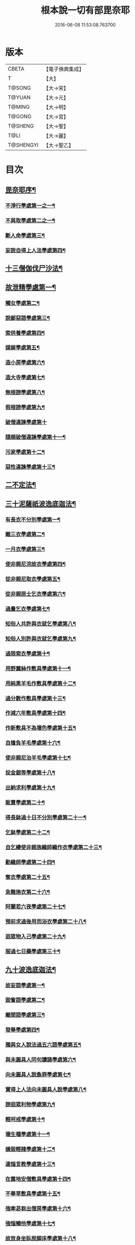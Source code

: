 #+TITLE: 根本說一切有部毘奈耶 
#+DATE: 2016-06-08 11:53:08.763700

* 版本
 |     CBETA|【電子佛典集成】|
 |         T|【大】     |
 |    T@SONG|【大→宋】   |
 |    T@YUAN|【大→元】   |
 |    T@MING|【大→明】   |
 |    T@GONG|【大→宮】   |
 |   T@SHENG|【大→聖】   |
 |      T@LI|【大→麗】   |
 | T@SHENGYI|【大→聖乙】  |

* 目次
** [[file:KR6k0023_001.txt::001-0627a6][毘奈耶序¶]]
*** [[file:KR6k0023_001.txt::001-0627c27][不淨行學處第一之一¶]]
*** [[file:KR6k0023_002.txt::002-0635c24][不與取學處第二之一¶]]
*** [[file:KR6k0023_006.txt::006-0652c7][斷人命學處第三¶]]
*** [[file:KR6k0023_009.txt::009-0668c18][妄說自得上人法學處第四¶]]
** [[file:KR6k0023_011.txt::011-0680b20][十三僧伽伐尸沙法¶]]
** [[file:KR6k0023_011.txt::011-0680b24][故泄精學處第一¶]]
*** [[file:KR6k0023_011.txt::011-0681c19][觸女學處第二¶]]
*** [[file:KR6k0023_011.txt::011-0684a16][說鄙惡語學處第三¶]]
*** [[file:KR6k0023_011.txt::011-0685a25][索供養學處第四¶]]
*** [[file:KR6k0023_012.txt::012-0685c23][媒嫁學處第五¶]]
*** [[file:KR6k0023_012.txt::012-0688a19][造小房學處第六¶]]
*** [[file:KR6k0023_012.txt::012-0689a25][造大寺學處第七¶]]
*** [[file:KR6k0023_013.txt::013-0691b11][無根謗學處第八¶]]
*** [[file:KR6k0023_014.txt::014-0699b17][假根謗學處第九¶]]
*** [[file:KR6k0023_014.txt::014-0700a29][破僧違諫學處第十]]
*** [[file:KR6k0023_015.txt::015-0704b28][隨順破僧違諫學處第十一¶]]
*** [[file:KR6k0023_015.txt::015-0705a10][污家學處第十二¶]]
*** [[file:KR6k0023_016.txt::016-0707a24][惡性違諫學處第十三¶]]
** [[file:KR6k0023_016.txt::016-0710a25][二不定法¶]]
** [[file:KR6k0023_016.txt::016-0711a25][三十泥薩祇波逸底迦法¶]]
*** [[file:KR6k0023_016.txt::016-0711a29][有長衣不分別學處第一¶]]
*** [[file:KR6k0023_017.txt::017-0712b8][離三衣學處第二¶]]
*** [[file:KR6k0023_017.txt::017-0714c28][一月衣學處第三¶]]
*** [[file:KR6k0023_017.txt::017-0716a23][使非親尼浣故衣學處第四¶]]
*** [[file:KR6k0023_018.txt::018-0722b14][從非親尼取衣學處第五¶]]
*** [[file:KR6k0023_019.txt::019-0728a22][從非親居士乞衣學處第六¶]]
*** [[file:KR6k0023_020.txt::020-0729c27][過量乞衣學處第七¶]]
*** [[file:KR6k0023_020.txt::020-0731b15][知俗人共許與衣就乞學處第八¶]]
*** [[file:KR6k0023_020.txt::020-0733a2][知俗人別許與衣就乞學處第九¶]]
*** [[file:KR6k0023_020.txt::020-0733a14][過限索衣學處第十¶]]
*** [[file:KR6k0023_020.txt::020-0735c3][用野蠶絲作敷具學處第十一¶]]
*** [[file:KR6k0023_021.txt::021-0736a10][用純黑羊毛作敷具學處第十二¶]]
*** [[file:KR6k0023_021.txt::021-0736b3][過分數作敷具學處第十三¶]]
*** [[file:KR6k0023_021.txt::021-0736b23][作減六年敷具學處第十四¶]]
*** [[file:KR6k0023_021.txt::021-0737a26][作新敷具不為壞色學處第十五¶]]
*** [[file:KR6k0023_021.txt::021-0738a10][自擔負羊毛學處第十六¶]]
*** [[file:KR6k0023_021.txt::021-0739a20][使非親尼治羊毛學處第十七¶]]
*** [[file:KR6k0023_021.txt::021-0740a19][捉金銀等學處第十八¶]]
*** [[file:KR6k0023_022.txt::022-0741c21][出納求利學處第十九¶]]
*** [[file:KR6k0023_022.txt::022-0743c14][販賣學處第二十¶]]
*** [[file:KR6k0023_022.txt::022-0744a8][得長鉢過十日不分別學處第二十一¶]]
*** [[file:KR6k0023_022.txt::022-0744b22][乞鉢學處第二十二¶]]
*** [[file:KR6k0023_022.txt::022-0746b5][自乞縷使非親族織師織作衣學處第二十三¶]]
*** [[file:KR6k0023_023.txt::023-0748b8][勸織師學處第二十四¶]]
*** [[file:KR6k0023_023.txt::023-0749c15][奪衣學處第二十五¶]]
*** [[file:KR6k0023_023.txt::023-0750c27][急難施衣第二十六¶]]
*** [[file:KR6k0023_024.txt::024-0755a12][阿蘭若六夜學處第二十七¶]]
*** [[file:KR6k0023_024.txt::024-0757a3][預前求過後用而浴衣學處第二十八¶]]
*** [[file:KR6k0023_024.txt::024-0757a28][迴眾物入己學處第二十九¶]]
*** [[file:KR6k0023_024.txt::024-0759b4][服過七日藥學處第三十¶]]
** [[file:KR6k0023_025.txt::025-0760b8][九十波逸底迦法¶]]
*** [[file:KR6k0023_025.txt::025-0760b15][故妄語學處第一¶]]
*** [[file:KR6k0023_025.txt::025-0763c3][毀訾語學處第二¶]]
*** [[file:KR6k0023_026.txt::026-0767c20][離間語學處第三¶]]
*** [[file:KR6k0023_026.txt::026-0770a13][發舉學處第四¶]]
*** [[file:KR6k0023_026.txt::026-0770b24][獨與女人說法過五六語學處第五¶]]
*** [[file:KR6k0023_026.txt::026-0771c8][與未圓具人同句讀誦學處第六¶]]
*** [[file:KR6k0023_027.txt::027-0772a24][向未圓具人說麁罪學處第七¶]]
*** [[file:KR6k0023_027.txt::027-0773c15][實得上人法向未圓具人說學處第八¶]]
*** [[file:KR6k0023_027.txt::027-0774b27][謗迴眾利物學處第九¶]]
*** [[file:KR6k0023_027.txt::027-0775a21][輕呵戒學處第十¶]]
*** [[file:KR6k0023_027.txt::027-0775c11][壞生種學處第十一¶]]
*** [[file:KR6k0023_028.txt::028-0777a21][嫌毀輕賤學處第十二¶]]
*** [[file:KR6k0023_028.txt::028-0778a21][違惱言教學處第十三¶]]
*** [[file:KR6k0023_028.txt::028-0779c13][在露地安僧敷具學處第十四¶]]
*** [[file:KR6k0023_029.txt::029-0783c12][不舉草敷具學處第十五¶]]
*** [[file:KR6k0023_029.txt::029-0785c23][強牽苾芻出僧房學處第十六¶]]
*** [[file:KR6k0023_029.txt::029-0786c17][強惱觸他學處第十七¶]]
*** [[file:KR6k0023_030.txt::030-0788b26][故放身坐臥脫脚床學處第十八¶]]
*** [[file:KR6k0023_030.txt::030-0789b9][用蟲水學處第十九¶]]
*** [[file:KR6k0023_030.txt::030-0789c7][造大寺過限學處第二十¶]]
*** [[file:KR6k0023_030.txt::030-0792a14][眾不差教授苾芻尼學處第二十一¶]]
*** [[file:KR6k0023_032.txt::032-0803c25][教授苾芻尼日暮學處第二十二¶]]
*** [[file:KR6k0023_032.txt::032-0804b26][謗他為飲食故教授苾芻尼學處第二十三¶]]
*** [[file:KR6k0023_032.txt::032-0805a6][與非親苾芻尼衣學處第二十四¶]]
*** [[file:KR6k0023_033.txt::033-0805b27][與非親苾芻尼作衣學處第二十五¶]]
*** [[file:KR6k0023_033.txt::033-0806a19][與苾芻尼同道行學處第二十六¶]]
*** [[file:KR6k0023_033.txt::033-0807a18][與苾芻尼同乘一船學處第二十七¶]]
*** [[file:KR6k0023_033.txt::033-0807b25][獨與女人在屏處坐學處第二十八¶]]
*** [[file:KR6k0023_033.txt::033-0808a8][與苾芻尼屏處坐學處第二十九¶]]
*** [[file:KR6k0023_033.txt::033-0808b4][知苾芻尼讚歎得食學處第三十¶]]
*** [[file:KR6k0023_034.txt::034-0810c23][展轉食學處第三十一¶]]
*** [[file:KR6k0023_035.txt::035-0816a13][施一食處過受學處第三十二¶]]
*** [[file:KR6k0023_035.txt::035-0819b7][過三鉢受食學處第三十三¶]]
*** [[file:KR6k0023_036.txt::036-0821a23][足食學處第三十四¶]]
*** [[file:KR6k0023_036.txt::036-0822c11][勸他足食學處第三十五¶]]
*** [[file:KR6k0023_036.txt::036-0823b13][別眾食學處第三十六¶]]
*** [[file:KR6k0023_036.txt::036-0824b8][非時食學處第三十七¶]]
*** [[file:KR6k0023_036.txt::036-0824c21][食曾觸食學處第三十八¶]]
*** [[file:KR6k0023_036.txt::036-0825a26][不受食學處第三十九¶]]
*** [[file:KR6k0023_037.txt::037-0827b19][索美食學處第四十¶]]
*** [[file:KR6k0023_037.txt::037-0828b16][受用蟲水學處第四十一¶]]
*** [[file:KR6k0023_037.txt::037-0828c12][知有食家強坐學處第四十二¶]]
*** [[file:KR6k0023_037.txt::037-0829a14][知有食家強立學處第四十三¶]]
*** [[file:KR6k0023_037.txt::037-0829b5][與無衣外道男女食學處第四十四¶]]
*** [[file:KR6k0023_037.txt::037-0831a14][觀軍學處第四十五¶]]
*** [[file:KR6k0023_037.txt::037-0831c17][軍中過二宿學處第四十六¶]]
*** [[file:KR6k0023_037.txt::037-0832b11][擾亂軍兵學處第四十七¶]]
*** [[file:KR6k0023_037.txt::037-0832c23][打苾芻學處第四十八¶]]
*** [[file:KR6k0023_038.txt::038-0833b6][擬手向苾芻學處第四十九¶]]
*** [[file:KR6k0023_038.txt::038-0833b26][覆藏他罪學處第五十¶]]
*** [[file:KR6k0023_038.txt::038-0834a26][共至俗家不與食學處第五十一¶]]
*** [[file:KR6k0023_038.txt::038-0835a3][觸火學處第五十二¶]]
*** [[file:KR6k0023_038.txt::038-0837c29][與欲已更遮學處第五十三¶]]
*** [[file:KR6k0023_039.txt::039-0838c7][與未近圓人同室宿過二夜學處第五十四¶]]
*** [[file:KR6k0023_039.txt::039-0840b21][不捨惡見違諫學處第五十五¶]]
*** [[file:KR6k0023_039.txt::039-0841b6][隨捨置人學處第五十六¶]]
*** [[file:KR6k0023_039.txt::039-0841b28][攝受惡見不捨求寂學處第五十七¶]]
*** [[file:KR6k0023_039.txt::039-0842c27][著不壞色衣學處第五十八¶]]
*** [[file:KR6k0023_040.txt::040-0845b6][捉寶學處第五十九¶]]
*** [[file:KR6k0023_040.txt::040-0847a19][非時洗浴學處第六十¶]]
*** [[file:KR6k0023_040.txt::040-0847c19][殺傍生學處第六十一¶]]
*** [[file:KR6k0023_040.txt::040-0848a18][故惱苾芻學處第六十二¶]]
*** [[file:KR6k0023_040.txt::040-0848c20][以指擊歷學處第六十三¶]]
*** [[file:KR6k0023_040.txt::040-0849a8][水中戲學處第六十四¶]]
*** [[file:KR6k0023_040.txt::040-0849b26][與女人同室宿學處第六十五¶]]
*** [[file:KR6k0023_041.txt::041-0850c6][恐怖苾芻學處第六十六¶]]
*** [[file:KR6k0023_041.txt::041-0851a18][藏他苾芻等衣鉢學處第六十七¶]]
*** [[file:KR6k0023_041.txt::041-0851b26][受他寄衣不問主輒著學處第六十八¶]]
*** [[file:KR6k0023_041.txt::041-0851c21][以眾教罪謗清淨苾芻學處第六十九¶]]
*** [[file:KR6k0023_041.txt::041-0852b12][與女人同道行學處第七十¶]]
*** [[file:KR6k0023_041.txt::041-0852c15][與賊同行學處第七十一¶]]
*** [[file:KR6k0023_041.txt::041-0853a9][與減年者受近圓學處第七十二¶]]
*** [[file:KR6k0023_041.txt::041-0854a7][壞生地學處第七十三¶]]
*** [[file:KR6k0023_041.txt::041-0854b17][過四月索食學處第七十四¶]]
*** [[file:KR6k0023_041.txt::041-0855b11][遮傳教學處第七十五¶]]
*** [[file:KR6k0023_041.txt::041-0855c20][默聽鬪諍學處第七十六¶]]
*** [[file:KR6k0023_042.txt::042-0856b17][不與欲默然起去學處第七十七¶]]
*** [[file:KR6k0023_042.txt::042-0856c22][不恭敬學處第七十八¶]]
*** [[file:KR6k0023_042.txt::042-0857a14][飲酒學處第七十九¶]]
*** [[file:KR6k0023_042.txt::042-0860a18][非時入聚落不囑授苾芻學處第八十¶]]
*** [[file:KR6k0023_043.txt::043-0865c29][食前食後行詣餘家不囑授學處第八十一¶]]
*** [[file:KR6k0023_044.txt::044-0866c6][入王宮門學處第八十二¶]]
*** [[file:KR6k0023_049.txt::049-0893c18][詐言不知學處第八十三¶]]
*** [[file:KR6k0023_049.txt::049-0894a17][作針筒學處第八十四¶]]
*** [[file:KR6k0023_049.txt::049-0894b18][作過量床學處第八十五¶]]
*** [[file:KR6k0023_049.txt::049-0895b28][用草木綿貯床學處第八十六¶]]
*** [[file:KR6k0023_049.txt::049-0895c18][過量作尼師但那學處第八十七¶]]
*** [[file:KR6k0023_049.txt::049-0896a15][作覆瘡衣學處第八十八¶]]
*** [[file:KR6k0023_049.txt::049-0896a23][作雨浴衣學處第八十九¶]]
*** [[file:KR6k0023_049.txt::049-0897a7][同佛衣量作衣學處第九十¶]]
** [[file:KR6k0023_049.txt::049-0897a19][四波羅底提舍尼法¶]]
*** [[file:KR6k0023_049.txt::049-0897a23][從非親尼受食學處第一¶]]
*** [[file:KR6k0023_049.txt::049-0899b20][受苾芻尼指授食學處第二¶]]
*** [[file:KR6k0023_050.txt::050-0900a8][學家受食學處第三¶]]
*** [[file:KR6k0023_050.txt::050-0900c23][阿蘭若住處外受食學處第四¶]]
** [[file:KR6k0023_050.txt::050-0901b17][眾多學法¶]]
** [[file:KR6k0023_050.txt::050-0904b6][七滅諍法¶]]

* 卷
[[file:KR6k0023_001.txt][根本說一切有部毘奈耶 1]]
[[file:KR6k0023_002.txt][根本說一切有部毘奈耶 2]]
[[file:KR6k0023_003.txt][根本說一切有部毘奈耶 3]]
[[file:KR6k0023_004.txt][根本說一切有部毘奈耶 4]]
[[file:KR6k0023_005.txt][根本說一切有部毘奈耶 5]]
[[file:KR6k0023_006.txt][根本說一切有部毘奈耶 6]]
[[file:KR6k0023_007.txt][根本說一切有部毘奈耶 7]]
[[file:KR6k0023_008.txt][根本說一切有部毘奈耶 8]]
[[file:KR6k0023_009.txt][根本說一切有部毘奈耶 9]]
[[file:KR6k0023_010.txt][根本說一切有部毘奈耶 10]]
[[file:KR6k0023_011.txt][根本說一切有部毘奈耶 11]]
[[file:KR6k0023_012.txt][根本說一切有部毘奈耶 12]]
[[file:KR6k0023_013.txt][根本說一切有部毘奈耶 13]]
[[file:KR6k0023_014.txt][根本說一切有部毘奈耶 14]]
[[file:KR6k0023_015.txt][根本說一切有部毘奈耶 15]]
[[file:KR6k0023_016.txt][根本說一切有部毘奈耶 16]]
[[file:KR6k0023_017.txt][根本說一切有部毘奈耶 17]]
[[file:KR6k0023_018.txt][根本說一切有部毘奈耶 18]]
[[file:KR6k0023_019.txt][根本說一切有部毘奈耶 19]]
[[file:KR6k0023_020.txt][根本說一切有部毘奈耶 20]]
[[file:KR6k0023_021.txt][根本說一切有部毘奈耶 21]]
[[file:KR6k0023_022.txt][根本說一切有部毘奈耶 22]]
[[file:KR6k0023_023.txt][根本說一切有部毘奈耶 23]]
[[file:KR6k0023_024.txt][根本說一切有部毘奈耶 24]]
[[file:KR6k0023_025.txt][根本說一切有部毘奈耶 25]]
[[file:KR6k0023_026.txt][根本說一切有部毘奈耶 26]]
[[file:KR6k0023_027.txt][根本說一切有部毘奈耶 27]]
[[file:KR6k0023_028.txt][根本說一切有部毘奈耶 28]]
[[file:KR6k0023_029.txt][根本說一切有部毘奈耶 29]]
[[file:KR6k0023_030.txt][根本說一切有部毘奈耶 30]]
[[file:KR6k0023_031.txt][根本說一切有部毘奈耶 31]]
[[file:KR6k0023_032.txt][根本說一切有部毘奈耶 32]]
[[file:KR6k0023_033.txt][根本說一切有部毘奈耶 33]]
[[file:KR6k0023_034.txt][根本說一切有部毘奈耶 34]]
[[file:KR6k0023_035.txt][根本說一切有部毘奈耶 35]]
[[file:KR6k0023_036.txt][根本說一切有部毘奈耶 36]]
[[file:KR6k0023_037.txt][根本說一切有部毘奈耶 37]]
[[file:KR6k0023_038.txt][根本說一切有部毘奈耶 38]]
[[file:KR6k0023_039.txt][根本說一切有部毘奈耶 39]]
[[file:KR6k0023_040.txt][根本說一切有部毘奈耶 40]]
[[file:KR6k0023_041.txt][根本說一切有部毘奈耶 41]]
[[file:KR6k0023_042.txt][根本說一切有部毘奈耶 42]]
[[file:KR6k0023_043.txt][根本說一切有部毘奈耶 43]]
[[file:KR6k0023_044.txt][根本說一切有部毘奈耶 44]]
[[file:KR6k0023_045.txt][根本說一切有部毘奈耶 45]]
[[file:KR6k0023_046.txt][根本說一切有部毘奈耶 46]]
[[file:KR6k0023_047.txt][根本說一切有部毘奈耶 47]]
[[file:KR6k0023_048.txt][根本說一切有部毘奈耶 48]]
[[file:KR6k0023_049.txt][根本說一切有部毘奈耶 49]]
[[file:KR6k0023_050.txt][根本說一切有部毘奈耶 50]]

